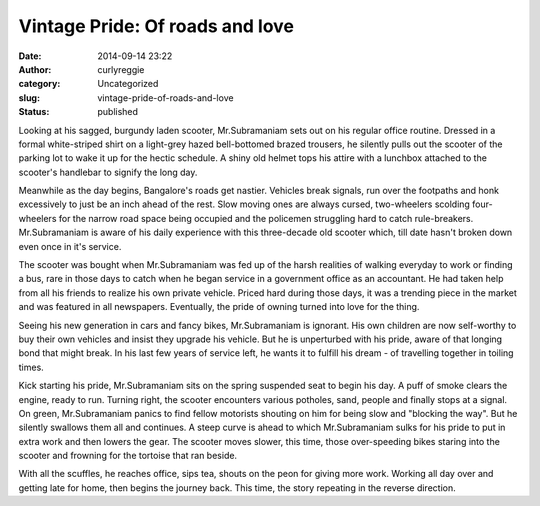 Vintage Pride: Of roads and love
################################
:date: 2014-09-14 23:22
:author: curlyreggie
:category: Uncategorized
:slug: vintage-pride-of-roads-and-love
:status: published

Looking at his sagged, burgundy laden scooter, Mr.Subramaniam sets out
on his regular office routine. Dressed in a formal white-striped shirt
on a light-grey hazed bell-bottomed brazed trousers, he silently pulls
out the scooter of the parking lot to wake it up for the hectic
schedule. A shiny old helmet tops his attire with a lunchbox attached to
the scooter's handlebar to signify the long day.

Meanwhile as the day begins, Bangalore's roads get nastier. Vehicles
break signals, run over the footpaths and honk excessively to just be an
inch ahead of the rest. Slow moving ones are always cursed, two-wheelers
scolding four-wheelers for the narrow road space being occupied and the
policemen struggling hard to catch rule-breakers. Mr.Subramaniam is
aware of his daily experience with this three-decade old scooter which,
till date hasn't broken down even once in it's service.

The scooter was bought when Mr.Subramaniam was fed up of the harsh
realities of walking everyday to work or finding a bus, rare in those
days to catch when he began service in a government office as an
accountant. He had taken help from all his friends to realize his own
private vehicle. Priced hard during those days, it was a trending piece
in the market and was featured in all newspapers. Eventually, the pride
of owning turned into love for the thing.

Seeing his new generation in cars and fancy bikes, Mr.Subramaniam
is ignorant. His own children are now self-worthy to buy their own
vehicles and insist they upgrade his vehicle. But he is unperturbed with
his pride, aware of that longing bond that might break. In his last few
years of service left, he wants it to fulfill his dream - of travelling
together in toiling times.

Kick starting his pride, Mr.Subramaniam sits on the spring suspended
seat to begin his day. A puff of smoke clears the engine, ready to run.
Turning right, the scooter encounters various potholes, sand, people and
finally stops at a signal. On green, Mr.Subramaniam panics to find
fellow motorists shouting on him for being slow and "blocking the way".
But he silently swallows them all and continues. A steep curve is ahead
to which Mr.Subramaniam sulks for his pride to put in extra work and
then lowers the gear. The scooter moves slower, this time, those
over-speeding bikes staring into the scooter and frowning for the
tortoise that ran beside.

With all the scuffles, he reaches office, sips tea, shouts on the peon
for giving more work. Working all day over and getting late for home,
then begins the journey back. This time, the story repeating in the
reverse direction.
